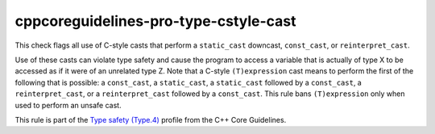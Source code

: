 .. title:: clang-tidy - cppcoreguidelines-pro-type-cstyle-cast

cppcoreguidelines-pro-type-cstyle-cast
======================================

This check flags all use of C-style casts that perform a ``static_cast``
downcast, ``const_cast``, or ``reinterpret_cast``.

Use of these casts can violate type safety and cause the program to access a
variable that is actually of type X to be accessed as if it were of an unrelated
type Z. Note that a C-style ``(T)expression`` cast means to perform the first of
the following that is possible: a ``const_cast``, a ``static_cast``, a
``static_cast`` followed by a ``const_cast``, a ``reinterpret_cast``, or a
``reinterpret_cast`` followed by a ``const_cast``. This rule bans
``(T)expression`` only when used to perform an unsafe cast.

This rule is part of the `Type safety (Type.4)
<https://isocpp.github.io/CppCoreGuidelines/CppCoreGuidelines#Pro-type-cstylecast>`_
profile from the C++ Core Guidelines.
